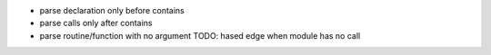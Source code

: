 - parse declaration only before contains
- parse calls only after contains
- parse routine/function with no argument
  TODO: hased edge when module has no call
